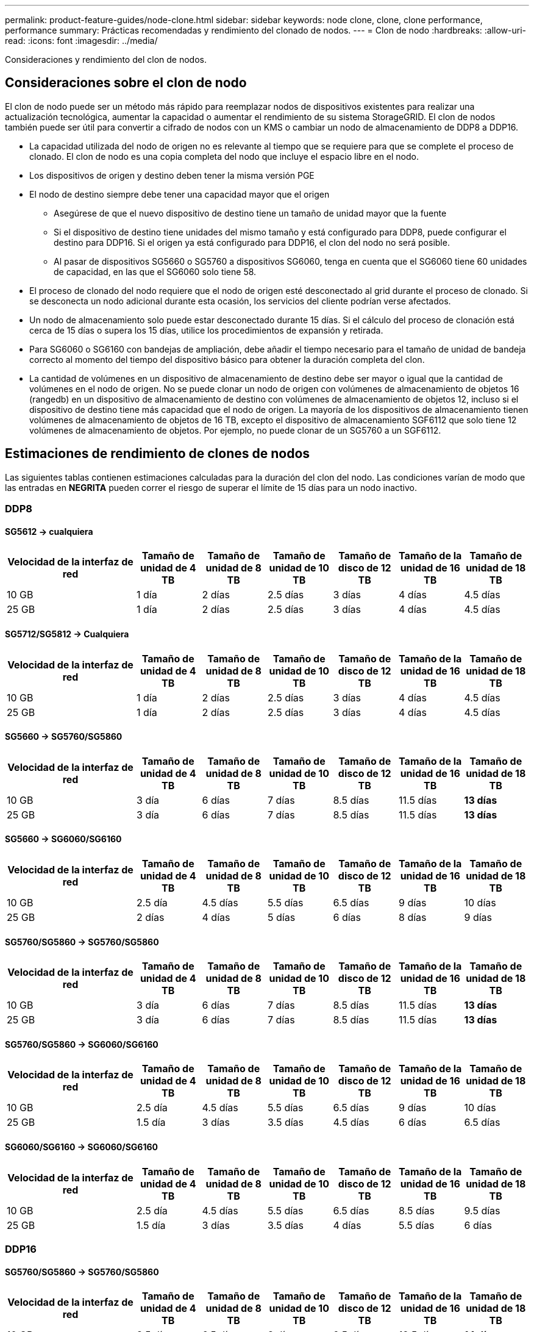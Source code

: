 ---
permalink: product-feature-guides/node-clone.html 
sidebar: sidebar 
keywords: node clone, clone, clone performance, performance 
summary: Prácticas recomendadas y rendimiento del clonado de nodos. 
---
= Clon de nodo
:hardbreaks:
:allow-uri-read: 
:icons: font
:imagesdir: ../media/


[role="lead"]
Consideraciones y rendimiento del clon de nodos.



== Consideraciones sobre el clon de nodo

El clon de nodo puede ser un método más rápido para reemplazar nodos de dispositivos existentes para realizar una actualización tecnológica, aumentar la capacidad o aumentar el rendimiento de su sistema StorageGRID. El clon de nodos también puede ser útil para convertir a cifrado de nodos con un KMS o cambiar un nodo de almacenamiento de DDP8 a DDP16.

* La capacidad utilizada del nodo de origen no es relevante al tiempo que se requiere para que se complete el proceso de clonado. El clon de nodo es una copia completa del nodo que incluye el espacio libre en el nodo.
* Los dispositivos de origen y destino deben tener la misma versión PGE
* El nodo de destino siempre debe tener una capacidad mayor que el origen
+
** Asegúrese de que el nuevo dispositivo de destino tiene un tamaño de unidad mayor que la fuente
** Si el dispositivo de destino tiene unidades del mismo tamaño y está configurado para DDP8, puede configurar el destino para DDP16. Si el origen ya está configurado para DDP16, el clon del nodo no será posible.
** Al pasar de dispositivos SG5660 o SG5760 a dispositivos SG6060, tenga en cuenta que el SG6060 tiene 60 unidades de capacidad, en las que el SG6060 solo tiene 58.


* El proceso de clonado del nodo requiere que el nodo de origen esté desconectado al grid durante el proceso de clonado. Si se desconecta un nodo adicional durante esta ocasión, los servicios del cliente podrían verse afectados.
* Un nodo de almacenamiento solo puede estar desconectado durante 15 días. Si el cálculo del proceso de clonación está cerca de 15 días o supera los 15 días, utilice los procedimientos de expansión y retirada.
* Para SG6060 o SG6160 con bandejas de ampliación, debe añadir el tiempo necesario para el tamaño de unidad de bandeja correcto al momento del tiempo del dispositivo básico para obtener la duración completa del clon.
* La cantidad de volúmenes en un dispositivo de almacenamiento de destino debe ser mayor o igual que la cantidad de volúmenes en el nodo de origen. No se puede clonar un nodo de origen con volúmenes de almacenamiento de objetos 16 (rangedb) en un dispositivo de almacenamiento de destino con volúmenes de almacenamiento de objetos 12, incluso si el dispositivo de destino tiene más capacidad que el nodo de origen. La mayoría de los dispositivos de almacenamiento tienen volúmenes de almacenamiento de objetos de 16 TB, excepto el dispositivo de almacenamiento SGF6112 que solo tiene 12 volúmenes de almacenamiento de objetos. Por ejemplo, no puede clonar de un SG5760 a un SGF6112.




== Estimaciones de rendimiento de clones de nodos

Las siguientes tablas contienen estimaciones calculadas para la duración del clon del nodo. Las condiciones varían de modo que las entradas en *NEGRITA* pueden correr el riesgo de superar el límite de 15 días para un nodo inactivo.



=== DDP8



==== SG5612 -> cualquiera

[cols="2a,1a,1a,1a,1a,1a,1a"]
|===
| Velocidad de la interfaz de red | Tamaño de unidad de 4 TB | Tamaño de unidad de 8 TB | Tamaño de unidad de 10 TB | Tamaño de disco de 12 TB | Tamaño de la unidad de 16 TB | Tamaño de unidad de 18 TB 


 a| 
10 GB
 a| 
1 día
 a| 
2 días
 a| 
2.5 días
 a| 
3 días
 a| 
4 días
 a| 
4.5 días



 a| 
25 GB
 a| 
1 día
 a| 
2 días
 a| 
2.5 días
 a| 
3 días
 a| 
4 días
 a| 
4.5 días

|===


==== SG5712/SG5812 -> Cualquiera

[cols="2a,1a,1a,1a,1a,1a,1a"]
|===
| Velocidad de la interfaz de red | Tamaño de unidad de 4 TB | Tamaño de unidad de 8 TB | Tamaño de unidad de 10 TB | Tamaño de disco de 12 TB | Tamaño de la unidad de 16 TB | Tamaño de unidad de 18 TB 


 a| 
10 GB
 a| 
1 día
 a| 
2 días
 a| 
2.5 días
 a| 
3 días
 a| 
4 días
 a| 
4.5 días



 a| 
25 GB
 a| 
1 día
 a| 
2 días
 a| 
2.5 días
 a| 
3 días
 a| 
4 días
 a| 
4.5 días

|===


==== SG5660 -> SG5760/SG5860

[cols="2a,1a,1a,1a,1a,1a,1a"]
|===
| Velocidad de la interfaz de red | Tamaño de unidad de 4 TB | Tamaño de unidad de 8 TB | Tamaño de unidad de 10 TB | Tamaño de disco de 12 TB | Tamaño de la unidad de 16 TB | Tamaño de unidad de 18 TB 


 a| 
10 GB
 a| 
3 día
 a| 
6 días
 a| 
7 días
 a| 
8.5 días
 a| 
11.5 días
 a| 
*13 días*



 a| 
25 GB
 a| 
3 día
 a| 
6 días
 a| 
7 días
 a| 
8.5 días
 a| 
11.5 días
 a| 
*13 días*

|===


==== SG5660 -> SG6060/SG6160

[cols="2a,1a,1a,1a,1a,1a,1a"]
|===
| Velocidad de la interfaz de red | Tamaño de unidad de 4 TB | Tamaño de unidad de 8 TB | Tamaño de unidad de 10 TB | Tamaño de disco de 12 TB | Tamaño de la unidad de 16 TB | Tamaño de unidad de 18 TB 


 a| 
10 GB
 a| 
2.5 día
 a| 
4.5 días
 a| 
5.5 días
 a| 
6.5 días
 a| 
9 días
 a| 
10 días



 a| 
25 GB
 a| 
2 días
 a| 
4 días
 a| 
5 días
 a| 
6 días
 a| 
8 días
 a| 
9 días

|===


==== SG5760/SG5860 -> SG5760/SG5860

[cols="2a,1a,1a,1a,1a,1a,1a"]
|===
| Velocidad de la interfaz de red | Tamaño de unidad de 4 TB | Tamaño de unidad de 8 TB | Tamaño de unidad de 10 TB | Tamaño de disco de 12 TB | Tamaño de la unidad de 16 TB | Tamaño de unidad de 18 TB 


 a| 
10 GB
 a| 
3 día
 a| 
6 días
 a| 
7 días
 a| 
8.5 días
 a| 
11.5 días
 a| 
*13 días*



 a| 
25 GB
 a| 
3 día
 a| 
6 días
 a| 
7 días
 a| 
8.5 días
 a| 
11.5 días
 a| 
*13 días*

|===


==== SG5760/SG5860 -> SG6060/SG6160

[cols="2a,1a,1a,1a,1a,1a,1a"]
|===
| Velocidad de la interfaz de red | Tamaño de unidad de 4 TB | Tamaño de unidad de 8 TB | Tamaño de unidad de 10 TB | Tamaño de disco de 12 TB | Tamaño de la unidad de 16 TB | Tamaño de unidad de 18 TB 


 a| 
10 GB
 a| 
2.5 día
 a| 
4.5 días
 a| 
5.5 días
 a| 
6.5 días
 a| 
9 días
 a| 
10 días



 a| 
25 GB
 a| 
1.5 día
 a| 
3 días
 a| 
3.5 días
 a| 
4.5 días
 a| 
6 días
 a| 
6.5 días

|===


==== SG6060/SG6160 -> SG6060/SG6160

[cols="2a,1a,1a,1a,1a,1a,1a"]
|===
| Velocidad de la interfaz de red | Tamaño de unidad de 4 TB | Tamaño de unidad de 8 TB | Tamaño de unidad de 10 TB | Tamaño de disco de 12 TB | Tamaño de la unidad de 16 TB | Tamaño de unidad de 18 TB 


 a| 
10 GB
 a| 
2.5 día
 a| 
4.5 días
 a| 
5.5 días
 a| 
6.5 días
 a| 
8.5 días
 a| 
9.5 días



 a| 
25 GB
 a| 
1.5 día
 a| 
3 días
 a| 
3.5 días
 a| 
4 días
 a| 
5.5 días
 a| 
6 días

|===


=== DDP16



==== SG5760/SG5860 -> SG5760/SG5860

[cols="2a,1a,1a,1a,1a,1a,1a"]
|===
| Velocidad de la interfaz de red | Tamaño de unidad de 4 TB | Tamaño de unidad de 8 TB | Tamaño de unidad de 10 TB | Tamaño de disco de 12 TB | Tamaño de la unidad de 16 TB | Tamaño de unidad de 18 TB 


 a| 
10 GB
 a| 
3.5 día
 a| 
6.5 días
 a| 
8 días
 a| 
9.5 días
 a| 
12.5 días
 a| 
*14 días*



 a| 
25 GB
 a| 
3.5 día
 a| 
6.5 días
 a| 
8 días
 a| 
9.5 días
 a| 
12.5 días
 a| 
*14 días*

|===


==== SG5760/SG5860 -> SG6060/SG6160

[cols="2a,1a,1a,1a,1a,1a,1a"]
|===
| Velocidad de la interfaz de red | Tamaño de unidad de 4 TB | Tamaño de unidad de 8 TB | Tamaño de unidad de 10 TB | Tamaño de disco de 12 TB | Tamaño de la unidad de 16 TB | Tamaño de unidad de 18 TB 


 a| 
10 GB
 a| 
2.5 día
 a| 
5 días
 a| 
6 días
 a| 
7.5 días
 a| 
10 días
 a| 
11 días



 a| 
25 GB
 a| 
2 días
 a| 
3.5 días
 a| 
4 días
 a| 
5 días
 a| 
6.5 días
 a| 
7 días

|===


==== SG6060/SG6160 -> SG6060/SG6160

[cols="2a,1a,1a,1a,1a,1a,1a"]
|===
| Velocidad de la interfaz de red | Tamaño de unidad de 4 TB | Tamaño de unidad de 8 TB | Tamaño de unidad de 10 TB | Tamaño de disco de 12 TB | Tamaño de la unidad de 16 TB | Tamaño de unidad de 18 TB 


 a| 
10 GB
 a| 
3.5 día
 a| 
5 días
 a| 
6 días
 a| 
7 días
 a| 
9.5 días
 a| 
10.5 días



 a| 
25 GB
 a| 
2 días
 a| 
3 días
 a| 
4 días
 a| 
4.5 días
 a| 
6 días
 a| 
7 días

|===


==== Bandeja de expansión (agregar a más de SG6060 PB/SG6160 PB por cada bandeja del dispositivo de origen)

[cols="2a,1a,1a,1a,1a,1a,1a"]
|===
| Velocidad de la interfaz de red | Tamaño de unidad de 4 TB | Tamaño de unidad de 8 TB | Tamaño de unidad de 10 TB | Tamaño de disco de 12 TB | Tamaño de la unidad de 16 TB | Tamaño de unidad de 18 TB 


 a| 
10 GB
 a| 
3.5 día
 a| 
5 días
 a| 
6 días
 a| 
7 días
 a| 
9.5 días
 a| 
10.5 días



 a| 
25 GB
 a| 
2 días
 a| 
3 días
 a| 
4 días
 a| 
4.5 días
 a| 
6 días
 a| 
7 días

|===
_Por Aron Klein_
